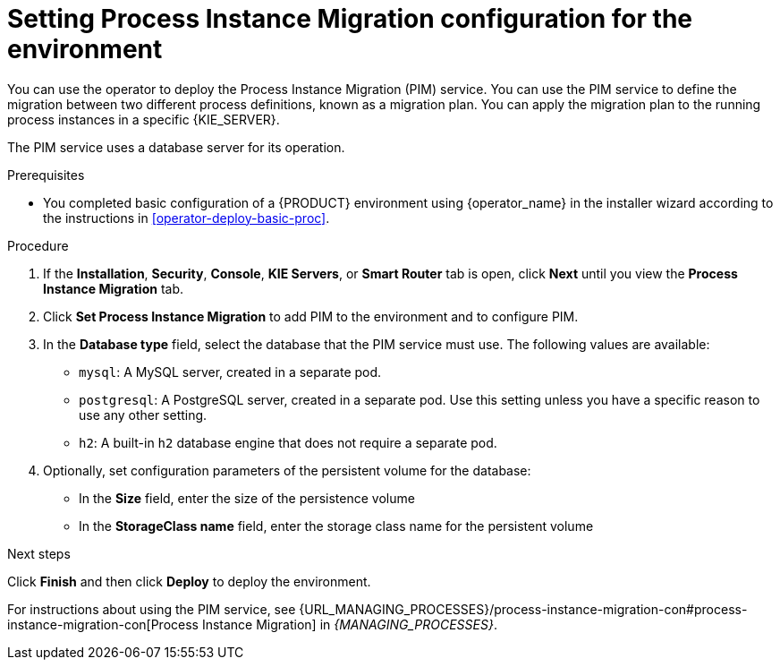 [id='operator-deploy-pim-proc']
= Setting Process Instance Migration configuration for the environment

You can use the operator to deploy the Process Instance Migration (PIM) service. You can use the PIM service to define the migration between two different process definitions, known as a migration plan. You can apply the migration plan to the running process instances in a specific {KIE_SERVER}. 

The PIM service uses a database server for its operation.

.Prerequisites

* You completed basic configuration of a {PRODUCT} environment using {operator_name} in the installer wizard according to the instructions in <<operator-deploy-basic-proc>>.

.Procedure
. If the *Installation*, *Security*, *Console*, *KIE Servers*, or *Smart Router* tab is open, click *Next* until you view the *Process Instance Migration* tab.
. Click *Set Process Instance Migration* to add PIM to the environment and to configure PIM.
. In the *Database type* field, select the database that the PIM service must use. The following values are available:
** `mysql`: A MySQL server, created in a separate pod.
** `postgresql`: A PostgreSQL server, created in a separate pod. Use this setting unless you have a specific reason to use any other setting.
** `h2`: A built-in `h2` database engine that does not require a separate pod.
. Optionally, set configuration parameters of the persistent volume for the database:
** In the *Size* field, enter the size of the persistence volume
** In the *StorageClass name* field, enter the storage class name for the persistent volume

.Next steps

Click *Finish* and then click *Deploy* to deploy the environment.

For instructions about using the PIM service, see {URL_MANAGING_PROCESSES}/process-instance-migration-con#process-instance-migration-con[Process Instance Migration] in _{MANAGING_PROCESSES}_.
